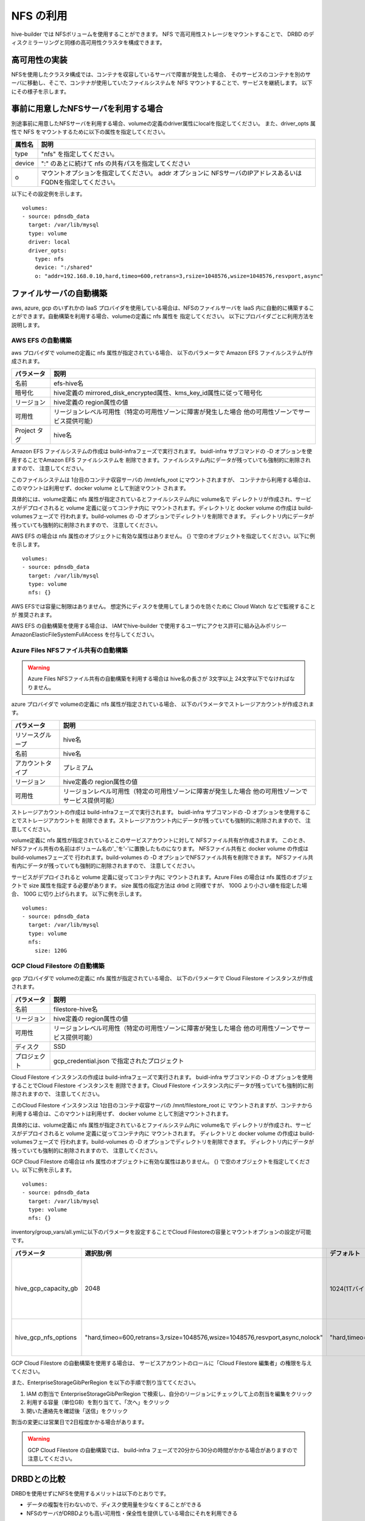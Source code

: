 NFS の利用
===============================
hive-builder では NFSボリュームを使用することができます。
NFS で高可用性ストレージをマウントすることで、 DRBD のディスクミラーリングと同様の高可用性クラスタを構成できます。

高可用性の実装
----------------------------------------
NFSを使用したクラスタ構成では、コンテナを収容しているサーバで障害が発生した場合、
そのサービスのコンテナを別のサーバに移動し、そこで、コンテナが使用していたファイルシステムを NFS マウントすることで、サービスを継続します。
以下にその様子を示します。


.. image:: imgs/ha_nfs.png
   :align: center

事前に用意したNFSサーバを利用する場合
----------------------------------------
別途事前に用意したNFSサーバを利用する場合、volumeの定義のdriver属性にlocalを指定してください。
また、driver_opts 属性で NFS をマウントするために以下の属性を指定してください。

============  =========================================================
属性名        説明
============  =========================================================
type          "nfs" を指定してください。
device        ":" のあとに続けて nfs の共有パスを指定してください
o             マウントオプションを指定してください。 addr オプションに
              NFSサーバのIPアドレスあるいはFQDNを指定してください。
============  =========================================================

以下にその設定例を示します。

::

    volumes:
    - source: pdnsdb_data
      target: /var/lib/mysql
      type: volume
      driver: local
      driver_opts:
        type: nfs
        device: ":/shared"
        o: "addr=192.168.0.10,hard,timeo=600,retrans=3,rsize=1048576,wsize=1048576,resvport,async"

ファイルサーバの自動構築
----------------------------------------
aws, azure, gcp のいずれかの IaaS プロバイダを使用している場合は、NFSのファイルサーバを
IaaS 内に自動的に構築することができます。自動構築を利用する場合、volumeの定義に nfs 属性を
指定してください。
以下にプロバイダごとに利用方法を説明します。

AWS EFS の自動構築
^^^^^^^^^^^^^^^^^^^^^^^^^^^^^^^^^^^
aws プロバイダで volumeの定義に nfs 属性が指定されている場合、
以下のパラメータで Amazon EFS ファイルシステムが作成されます。

============  =====================================================================
パラメータ    説明
============  =====================================================================
名前          efs-hive名
暗号化        hive定義の mirrored_disk_encrypted属性、kms_key_id属性に従って暗号化
リージョン    hive定義の region属性の値
可用性        リージョンレベル可用性（特定の可用性ゾーンに障害が発生した場合
              他の可用性ゾーンでサービス提供可能）
Project タグ  hive名
============  =====================================================================

Amazon EFS ファイルシステムの作成は build-infraフェーズで実行されます。
buidl-infra サブコマンドの -D オプションを使用することでAmazon EFS ファイルシステムを
削除できます。ファイルシステム内にデータが残っていても強制的に削除されますので、
注意してください。

このファイルシステムは 1台目のコンテナ収容サーバの /mnt/efs_root にマウントされますが、
コンテナから利用する場合は、このマウントは利用せず、docker volume として別途マウント
されます。

具体的には、volume定義に nfs 属性が指定されているとファイルシステム内に volume名で
ディレクトリが作成され、サービスがデプロイされると volume 定義に従ってコンテナ内に
マウントされます。ディレクトリと  docker volume の作成は build-volumesフェーズで
行われます。build-volumes の -D オプションでディレクトリを削除できます。
ディレクトリ内にデータが残っていても強制的に削除されますので、
注意してください。

AWS EFS の場合は nfs 属性のオブジェクトに有効な属性はありません。
{} で空のオブジェクトを指定してください。以下に例を示します。

::

    volumes:
    - source: pdnsdb_data
      target: /var/lib/mysql
      type: volume
      nfs: {}

AWS EFSでは容量に制限はありません。
想定外にディスクを使用してしまうのを防ぐために Cloud Watch などで監視することが
推奨されます。

AWS EFS の自動構築を使用する場合は、
IAMでhive-builder で使用するユーザにアクセス許可に組み込みポリシー
AmazonElasticFileSystemFullAccess を付与してください。

Azure Files NFSファイル共有の自動構築
^^^^^^^^^^^^^^^^^^^^^^^^^^^^^^^^^^^^^^^

.. warning::

   Azure Files NFSファイル共有の自動構築を利用する場合は
   hive名の長さが 3文字以上 24文字以下でなければなりません。

azure プロバイダで volumeの定義に nfs 属性が指定されている場合、
以下のパラメータでストレージアカウントが作成されます。

=================  =====================================================================
パラメータ         説明
=================  =====================================================================
リソースグループ   hive名
名前               hive名
アカウントタイプ   プレミアム
リージョン         hive定義の region属性の値
可用性             リージョンレベル可用性（特定の可用性ゾーンに障害が発生した場合
                   他の可用性ゾーンでサービス提供可能）
=================  =====================================================================

ストレージアカウントの作成は build-infraフェーズで実行されます。
buidl-infra サブコマンドの -D オプションを使用することでストレージアカウントを
削除できます。ストレージアカウント内にデータが残っていても強制的に削除されますので、
注意してください。

volume定義に nfs 属性が指定されているとこのサービスアカウントに対して NFSファイル共有が作成されます。
このとき、NFSファイル共有の名前はボリューム名の'_'を'-'に置換したものになります。
NFSファイル共有と  docker volume の作成は build-volumesフェーズで
行われます。build-volumes の -D オプションでNFSファイル共有を削除できます。
NFSファイル共有内にデータが残っていても強制的に削除されますので、
注意してください。

サービスがデプロイされると volume 定義に従ってコンテナ内に
マウントされます。Azure Files の場合は nfs 属性のオブジェクトで size 属性を指定する必要があります。
size 属性の指定方法は drbd と同様ですが、 100G より小さい値を指定した場合、 100G に切り上げられます。
以下に例を示します。

::

    volumes:
    - source: pdnsdb_data
      target: /var/lib/mysql
      type: volume
      nfs:
        size: 120G

GCP Cloud Filestore の自動構築
^^^^^^^^^^^^^^^^^^^^^^^^^^^^^^^^^^^
gcp プロバイダで volumeの定義に nfs 属性が指定されている場合、
以下のパラメータで Cloud Filestore インスタンスが作成されます。

============  =====================================================================
パラメータ    説明
============  =====================================================================
名前          filestore-hive名
リージョン    hive定義の region属性の値
可用性        リージョンレベル可用性（特定の可用性ゾーンに障害が発生した場合
              他の可用性ゾーンでサービス提供可能）
ディスク      SSD
プロジェクト  gcp_credential.json で指定されたプロジェクト
============  =====================================================================

Cloud Filestore インスタンスの作成は build-infraフェーズで実行されます。
buidl-infra サブコマンドの -D オプションを使用することでCloud Filestore インスタンスを
削除できます。Cloud Filestore インスタンス内にデータが残っていても強制的に削除されますので、
注意してください。

このCloud Filestore インスタンスは 1台目のコンテナ収容サーバの /mnt/filestore_root に
マウントされますが、コンテナから利用する場合は、このマウントは利用せず、
docker volume として別途マウントされます。

具体的には、volume定義に nfs 属性が指定されているとファイルシステム内に volume名で
ディレクトリが作成され、サービスがデプロイされると volume 定義に従ってコンテナ内に
マウントされます。
ディレクトリと  docker volume の作成は build-volumesフェーズで
行われます。build-volumes の -D オプションでディレクトリを削除できます。
ディレクトリ内にデータが残っていても強制的に削除されますので、
注意してください。

GCP Cloud Filestore の場合は nfs 属性のオブジェクトに有効な属性はありません。
{} で空のオブジェクトを指定してください。以下に例を示します。

::

    volumes:
    - source: pdnsdb_data
      target: /var/lib/mysql
      type: volume
      nfs: {}

inventory/group_vars/all.ymlに以下のパラメータを設定することでCloud Filestoreの容量とマウントオプションの設定が可能です。

..  list-table::
    :widths: 18 18 18 50
    :header-rows: 1

    * - パラメータ
      - 選択肢/例
      - デフォルト
      - 意味
    * - hive_gcp_capacity_gb
      - 2048
      - 1024(1Tバイト)
      - loud Filestoreの合計の最大容量（GB単位で記載）
    * - hive_gcp_nfs_options
      - "hard,timeo=600,retrans=3,rsize=1048576,wsize=1048576,resvport,async,nolock"
      - "hard,timeo=600,retrans=3,rsize=1048576,wsize=1048576,resvport,async,nolock" 
      - NFSマウントオプションの指定

GCP Cloud Filestore の自動構築を使用する場合は、
サービスアカウントのロールに「Cloud Filestore 編集者」の権限を与えてください。

また、EnterpriseStorageGibPerRegion を以下の手順で割り当ててください。

1. IAM の割当で EnterpriseStorageGibPerRegion で検索し、自分のリージョンにチェックして上の割当を編集をクリック
2. 利用する容量（単位GB）を割り当てて、「次へ」をクリック
3. 開いた連絡先を確認後「送信」をクリック

割当の変更には営業日で2日程度かかる場合があります。

.. warning::

  GCP Cloud Filestore の自動構築では、
  build-infra フェーズで20分から30分の時間がかかる場合がありますので注意してください。

DRBDとの比較
----------------------------------------
DRBDを使用せずにNFSを使用するメリットは以下のとおりです。

- データの複製を行わないので、ディスク使用量を少なくすることができる
- NFSのサーバがDRBDよりも高い可用性・保全性を提供している場合にそれを利用できる

逆にデメリットについては以下のとおりです。

- NFSサーバの使用量が追加コストとなる
- aws, azure,gcp 以外のプロバイダでは自動構築が利用できない
- aws, gcp ではボリュームごとのディスク使用量に上限を指定できない
